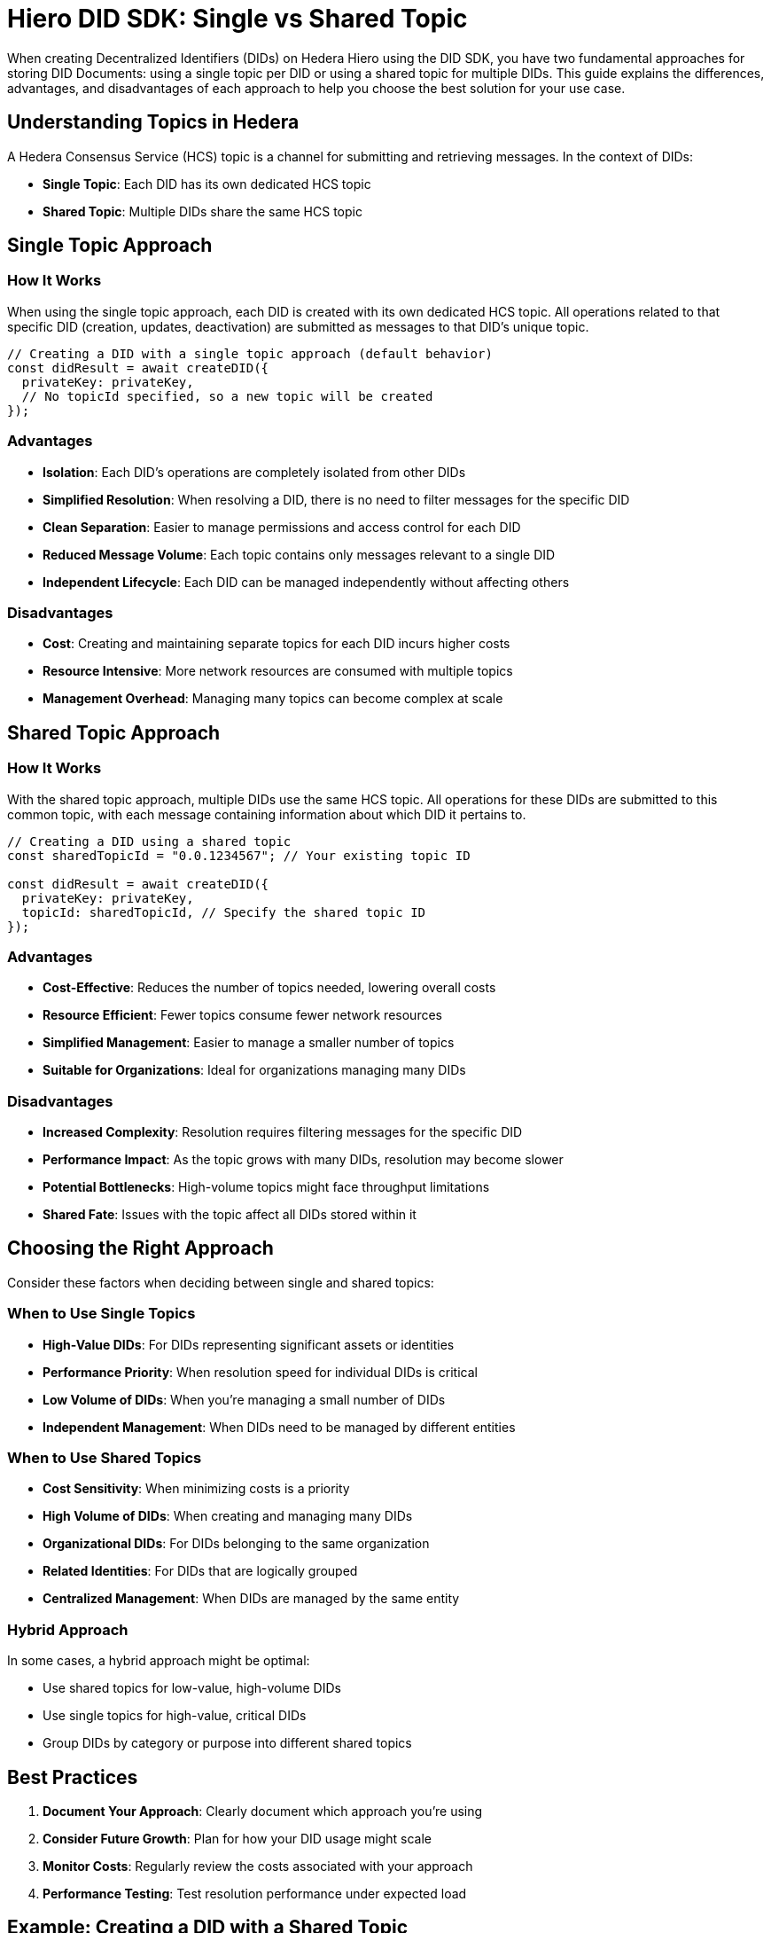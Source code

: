 = Hiero DID SDK: Single vs Shared Topic

When creating Decentralized Identifiers (DIDs) on Hedera Hiero using the DID SDK, you have two fundamental approaches for storing DID Documents: using a single topic per DID or using a shared topic for multiple DIDs. This guide explains the differences, advantages, and disadvantages of each approach to help you choose the best solution for your use case.

== Understanding Topics in Hedera

A Hedera Consensus Service (HCS) topic is a channel for submitting and retrieving messages. In the context of DIDs:

* *Single Topic*: Each DID has its own dedicated HCS topic
* *Shared Topic*: Multiple DIDs share the same HCS topic

== Single Topic Approach

=== How It Works

When using the single topic approach, each DID is created with its own dedicated HCS topic. All operations related to that specific DID (creation, updates, deactivation) are submitted as messages to that DID's unique topic.

[source,typescript]
----
// Creating a DID with a single topic approach (default behavior)
const didResult = await createDID({
  privateKey: privateKey,
  // No topicId specified, so a new topic will be created
});
----

=== Advantages

* *Isolation*: Each DID's operations are completely isolated from other DIDs
* *Simplified Resolution*: When resolving a DID, there is no need to filter messages for the specific DID
* *Clean Separation*: Easier to manage permissions and access control for each DID
* *Reduced Message Volume*: Each topic contains only messages relevant to a single DID
* *Independent Lifecycle*: Each DID can be managed independently without affecting others

=== Disadvantages

* *Cost*: Creating and maintaining separate topics for each DID incurs higher costs
* *Resource Intensive*: More network resources are consumed with multiple topics
* *Management Overhead*: Managing many topics can become complex at scale

== Shared Topic Approach

=== How It Works

With the shared topic approach, multiple DIDs use the same HCS topic. All operations for these DIDs are submitted to this common topic, with each message containing information about which DID it pertains to.

[source,typescript]
----
// Creating a DID using a shared topic
const sharedTopicId = "0.0.1234567"; // Your existing topic ID

const didResult = await createDID({
  privateKey: privateKey,
  topicId: sharedTopicId, // Specify the shared topic ID
});
----

=== Advantages

* *Cost-Effective*: Reduces the number of topics needed, lowering overall costs
* *Resource Efficient*: Fewer topics consume fewer network resources
* *Simplified Management*: Easier to manage a smaller number of topics
* *Suitable for Organizations*: Ideal for organizations managing many DIDs

=== Disadvantages

* *Increased Complexity*: Resolution requires filtering messages for the specific DID
* *Performance Impact*: As the topic grows with many DIDs, resolution may become slower
* *Potential Bottlenecks*: High-volume topics might face throughput limitations
* *Shared Fate*: Issues with the topic affect all DIDs stored within it

== Choosing the Right Approach

Consider these factors when deciding between single and shared topics:

=== When to Use Single Topics

* *High-Value DIDs*: For DIDs representing significant assets or identities
* *Performance Priority*: When resolution speed for individual DIDs is critical
* *Low Volume of DIDs*: When you're managing a small number of DIDs
* *Independent Management*: When DIDs need to be managed by different entities

=== When to Use Shared Topics

* *Cost Sensitivity*: When minimizing costs is a priority
* *High Volume of DIDs*: When creating and managing many DIDs
* *Organizational DIDs*: For DIDs belonging to the same organization
* *Related Identities*: For DIDs that are logically grouped
* *Centralized Management*: When DIDs are managed by the same entity

=== Hybrid Approach

In some cases, a hybrid approach might be optimal:

* Use shared topics for low-value, high-volume DIDs
* Use single topics for high-value, critical DIDs
* Group DIDs by category or purpose into different shared topics


== Best Practices

1. *Document Your Approach*: Clearly document which approach you're using
2. *Consider Future Growth*: Plan for how your DID usage might scale
3. *Monitor Costs*: Regularly review the costs associated with your approach
4. *Performance Testing*: Test resolution performance under expected load

== Example: Creating a DID with a Shared Topic

[source,typescript]
----
import { createDID } from "@hashgraph/did-sdk-js";

// Your existing topic ID
const sharedTopicId = "0.0.1234567";

async function createDidWithSharedTopic() {
  try {
    const result = await createDID({
      privateKey: "your-private-key",
      topicId: sharedTopicId,
      // Other options as needed
    });

    console.log("Created DID:", result.did);
    console.log("Using shared topic:", sharedTopicId);

    return result;
  } catch (error) {
    console.error("Error creating DID:", error);
    throw error;
  }
}
----

== Example: Creating a DID with a Single Topic

[source,typescript]
----
import { createDID } from "@hashgraph/did-sdk-js";

async function createDidWithSingleTopic() {
  try {
    // No topicId specified - a new topic will be created
    const result = await createDID({
      privateKey: "your-private-key",
      // Other options as needed
    });

    console.log("Created DID:", result.did);
    console.log("Created new topic:", result.topicId);

    return result;
  } catch (error) {
    console.error("Error creating DID:", error);
    throw error;
  }
}
----

== Next Steps

*   **Explore `resolveDID`:**  Dive deeper into the xref::03-implementation/components/resolveDID-guide.adoc[resolveDID] function to understand its parameters, error handling, and advanced usage.
*   **Manage DIDs:** Learn how to use xref::03-implementation/components/createDID-guide.adoc[createDID], xref::03-implementation/components/updateDID-guide.adoc[updateDID], and xref::03-implementation/components/deactivateDID-guide.adoc[deactivateDID] to effectively manage DIDs on Hedera.
*   **Implement the `Signer`:** Practice generating key pairs, signing messages, and verifying signatures using the xref::03-implementation/components/signer-guide.adoc[Signer] class.
*   **Utilize the `Publisher`:** Integrate the xref::03-implementation/components/publisher-guide.adoc[Publisher] class into your application for seamless transaction submission.
*   **Handling Exceptions:** Explore best practices for handling exceptions and errors when working with the Hiero DID SDK: xref::03-implementation/guides/handling-exceptions.adoc[Handling Exceptions Guide].
